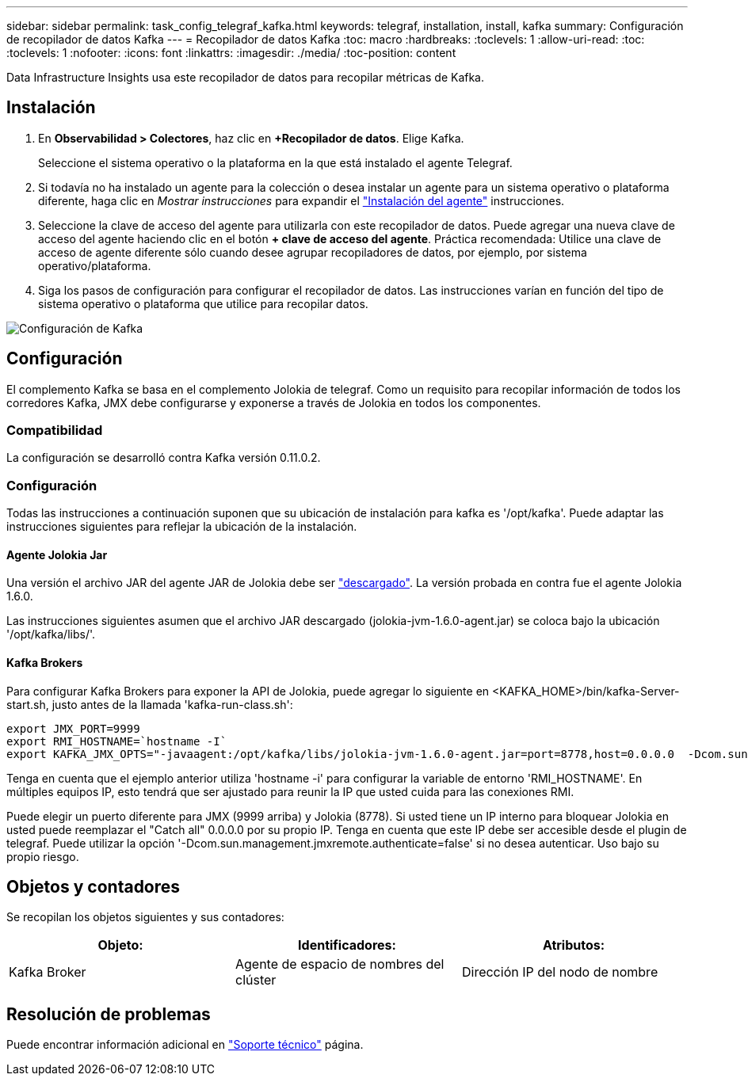 ---
sidebar: sidebar 
permalink: task_config_telegraf_kafka.html 
keywords: telegraf, installation, install, kafka 
summary: Configuración de recopilador de datos Kafka 
---
= Recopilador de datos Kafka
:toc: macro
:hardbreaks:
:toclevels: 1
:allow-uri-read: 
:toc: 
:toclevels: 1
:nofooter: 
:icons: font
:linkattrs: 
:imagesdir: ./media/
:toc-position: content


[role="lead"]
Data Infrastructure Insights usa este recopilador de datos para recopilar métricas de Kafka.



== Instalación

. En *Observabilidad > Colectores*, haz clic en *+Recopilador de datos*. Elige Kafka.
+
Seleccione el sistema operativo o la plataforma en la que está instalado el agente Telegraf.

. Si todavía no ha instalado un agente para la colección o desea instalar un agente para un sistema operativo o plataforma diferente, haga clic en _Mostrar instrucciones_ para expandir el link:task_config_telegraf_agent.html["Instalación del agente"] instrucciones.
. Seleccione la clave de acceso del agente para utilizarla con este recopilador de datos. Puede agregar una nueva clave de acceso del agente haciendo clic en el botón *+ clave de acceso del agente*. Práctica recomendada: Utilice una clave de acceso de agente diferente sólo cuando desee agrupar recopiladores de datos, por ejemplo, por sistema operativo/plataforma.
. Siga los pasos de configuración para configurar el recopilador de datos. Las instrucciones varían en función del tipo de sistema operativo o plataforma que utilice para recopilar datos.


image:KafkaDCConfigWindows.png["Configuración de Kafka"]



== Configuración

El complemento Kafka se basa en el complemento Jolokia de telegraf. Como un requisito para recopilar información de todos los corredores Kafka, JMX debe configurarse y exponerse a través de Jolokia en todos los componentes.



=== Compatibilidad

La configuración se desarrolló contra Kafka versión 0.11.0.2.



=== Configuración

Todas las instrucciones a continuación suponen que su ubicación de instalación para kafka es '/opt/kafka'. Puede adaptar las instrucciones siguientes para reflejar la ubicación de la instalación.



==== Agente Jolokia Jar

Una versión el archivo JAR del agente JAR de Jolokia debe ser link:https://jolokia.org/download.html["descargado"]. La versión probada en contra fue el agente Jolokia 1.6.0.

Las instrucciones siguientes asumen que el archivo JAR descargado (jolokia-jvm-1.6.0-agent.jar) se coloca bajo la ubicación '/opt/kafka/libs/'.



==== Kafka Brokers

Para configurar Kafka Brokers para exponer la API de Jolokia, puede agregar lo siguiente en <KAFKA_HOME>/bin/kafka-Server-start.sh, justo antes de la llamada 'kafka-run-class.sh':

[listing]
----
export JMX_PORT=9999
export RMI_HOSTNAME=`hostname -I`
export KAFKA_JMX_OPTS="-javaagent:/opt/kafka/libs/jolokia-jvm-1.6.0-agent.jar=port=8778,host=0.0.0.0  -Dcom.sun.management.jmxremote.password.file=/opt/kafka/config/jmxremote.password -Dcom.sun.management.jmxremote.ssl=false -Djava.rmi.server.hostname=$RMI_HOSTNAME -Dcom.sun.management.jmxremote.rmi.port=$JMX_PORT"
----
Tenga en cuenta que el ejemplo anterior utiliza 'hostname -i' para configurar la variable de entorno 'RMI_HOSTNAME'. En múltiples equipos IP, esto tendrá que ser ajustado para reunir la IP que usted cuida para las conexiones RMI.

Puede elegir un puerto diferente para JMX (9999 arriba) y Jolokia (8778). Si usted tiene un IP interno para bloquear Jolokia en usted puede reemplazar el "Catch all" 0.0.0.0 por su propio IP. Tenga en cuenta que este IP debe ser accesible desde el plugin de telegraf. Puede utilizar la opción '-Dcom.sun.management.jmxremote.authenticate=false' si no desea autenticar. Uso bajo su propio riesgo.



== Objetos y contadores

Se recopilan los objetos siguientes y sus contadores:

[cols="<.<,<.<,<.<"]
|===
| Objeto: | Identificadores: | Atributos: 


| Kafka Broker | Agente de espacio de nombres del clúster | Dirección IP del nodo de nombre 
|===


== Resolución de problemas

Puede encontrar información adicional en link:concept_requesting_support.html["Soporte técnico"] página.
